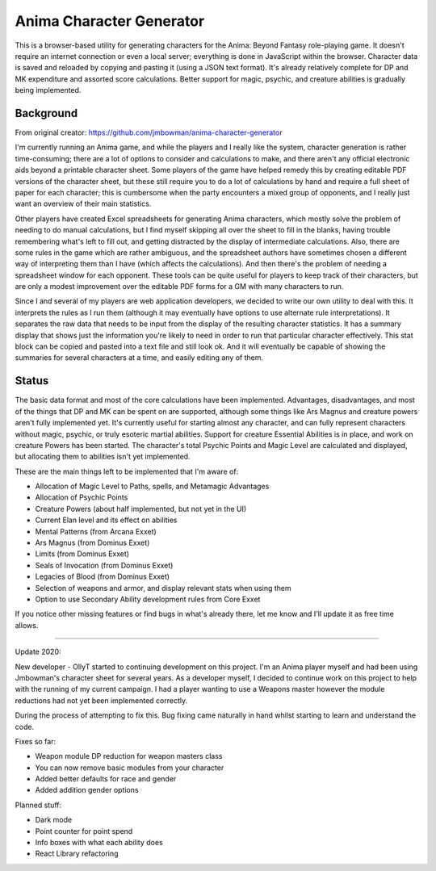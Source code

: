 Anima Character Generator
=========================

This is a browser-based utility for generating characters for the Anima: Beyond
Fantasy role-playing game.  It doesn't require an internet connection or even a
local server; everything is done in JavaScript within the browser.  Character
data is saved and reloaded by copying and pasting it (using a JSON text
format).  It's already relatively complete for DP and MK expenditure and
assorted score calculations.  Better support for magic, psychic, and creature
abilities is gradually being implemented.

Background
----------
From original creator: https://github.com/jmbowman/anima-character-generator

I'm currently running an Anima game, and while the players and I really like
the system, character generation is rather time-consuming; there are a lot of
options to consider and calculations to make, and there aren't any official
electronic aids beyond a printable character sheet.  Some players of the game
have helped remedy this by creating editable PDF versions of the character
sheet, but these still require you to do a lot of calculations by hand and
require a full sheet of paper for each character; this is cumbersome when the
party encounters a mixed group of opponents, and I really just want an
overview of their main statistics.

Other players have created Excel spreadsheets for generating Anima characters,
which mostly solve the problem of needing to do manual calculations, but I find
myself skipping all over the sheet to fill in the blanks, having trouble
remembering what's left to fill out, and getting distracted by the display of
intermediate calculations.  Also, there are some rules in the game which are
rather ambiguous, and the spreadsheet authors have sometimes chosen a
different way of interpreting them than I have (which affects the
calculations).  And then there's the problem of needing a spreadsheet window
for each opponent.  These tools can be quite useful for players to keep track
of their characters, but are only a modest improvement over the editable PDF
forms for a GM with many characters to run.

Since I and several of my players are web application developers, we decided to
write our own utility to deal with this.  It interprets the rules as I run
them (although it may eventually have options to use alternate rule
interpretations).  It separates the raw data that needs to be input from the
display of the resulting character statistics.  It has a summary display that
shows just the information you're likely to need in order to run that
particular character effectively.  This stat block can be copied and pasted
into a text file and still look ok.  And it will eventually be capable of
showing the summaries for several characters at a time, and easily editing any
of them.

Status
------
The basic data format and most of the core calculations have been implemented.
Advantages, disadvantages, and most of the things that DP and MK can be spent
on are supported, although some things like Ars Magnus and creature powers
aren't fully implemented yet.  It's currently useful for starting almost any
character, and can fully represent characters without magic, psychic, or truly
esoteric martial abilities.  Support for creature Essential Abilities is in
place, and work on creature Powers has been started.  The character's total
Psychic Points and Magic Level are calculated and displayed, but allocating
them to abilities isn't yet implemented.

These are the main things left to be implemented that I'm aware of:

* Allocation of Magic Level to Paths, spells, and Metamagic Advantages
* Allocation of Psychic Points
* Creature Powers (about half implemented, but not yet in the UI)
* Current Elan level and its effect on abilities
* Mental Patterns (from Arcana Exxet)
* Ars Magnus (from Dominus Exxet)
* Limits (from Dominus Exxet)
* Seals of Invocation (from Dominus Exxet)
* Legacies of Blood (from Dominus Exxet)
* Selection of weapons and armor, and display relevant stats when using them
* Option to use Secondary Ability development rules from Core Exxet

If you notice other missing features or find bugs in what's already there, let
me know and I'll update it as free time allows.

----------

Update 2020:

New developer - OllyT started to continuing development on this project. I'm
an Anima player myself and had been using Jmbowman's character sheet for several
years. As a developer myself, I decided to continue work on this project to
help with the running of my current campaign. I had a player wanting to use a
Weapons master however the module reductions had not yet been
implemented correctly.

During the process of attempting to fix this. Bug fixing came naturally in hand
whilst starting to learn and understand the code.

Fixes so far:

* Weapon module DP reduction for weapon masters class
* You can now remove basic modules from your character
* Added better defaults for race and gender
* Added addition gender options

Planned stuff:

* Dark mode
* Point counter for point spend
* Info boxes with what each ability does
* React Library refactoring
